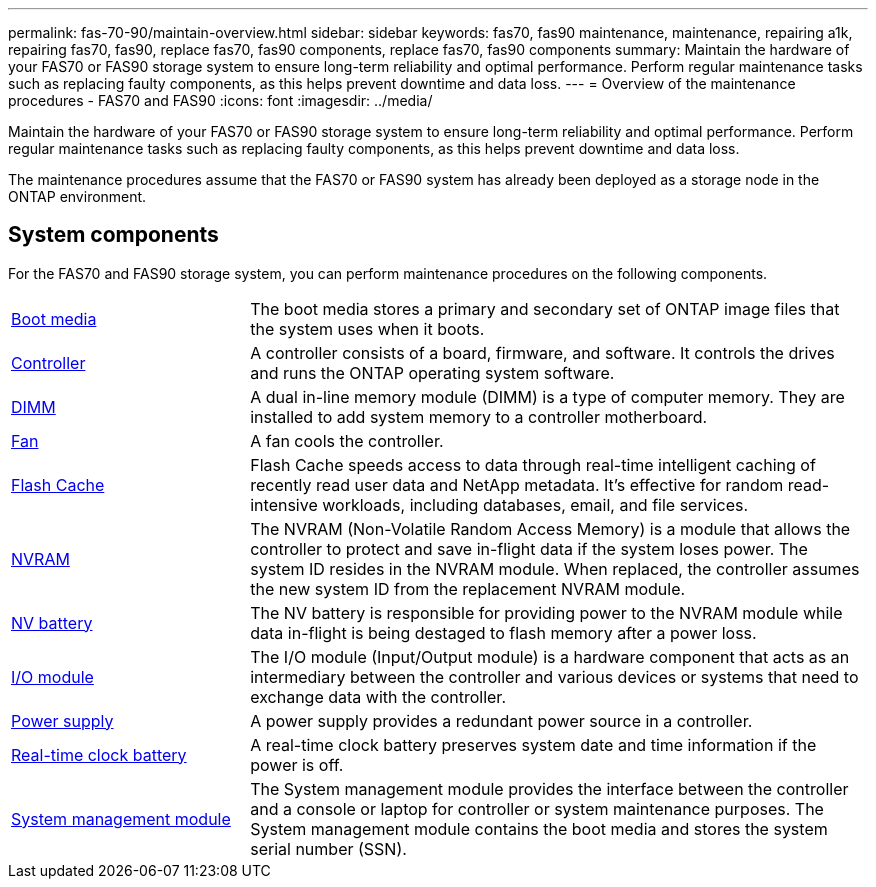---
permalink: fas-70-90/maintain-overview.html
sidebar: sidebar
keywords: fas70, fas90 maintenance, maintenance, repairing a1k, repairing fas70, fas90, replace fas70, fas90 components, replace fas70, fas90 components
summary: Maintain the hardware of your FAS70 or FAS90 storage system to ensure long-term reliability and optimal performance. Perform regular maintenance tasks such as replacing faulty components, as this helps prevent downtime and data loss.
---
= Overview of the maintenance procedures - FAS70 and FAS90
:icons: font
:imagesdir: ../media/

[.lead]
Maintain the hardware of your FAS70 or FAS90 storage system to ensure long-term reliability and optimal performance. Perform regular maintenance tasks such as replacing faulty components, as this helps prevent downtime and data loss.

The maintenance procedures assume that the FAS70 or FAS90 system has already been deployed as a storage node in the ONTAP environment.

== System components
For the FAS70 and FAS90 storage system, you can perform maintenance procedures on the following components.

[%rotate, grid="none", frame="none", cols="25,65"]

|===

a| link:bootmedia-replace-workflow.html[Boot media]

a| The boot media stores a primary and secondary set of ONTAP image files that the system uses when it boots.

a| link:controller-replace-workflow.html[Controller]

a| A controller consists of a board, firmware, and software. It controls the drives and runs the ONTAP operating system software.

a| link:dimm-replace.html[DIMM]

a| A dual in-line memory module (DIMM) is a type of computer memory. They are installed to add system memory to a controller motherboard.

a| link:fan-replace.html[Fan]

a| A fan cools the controller.

a| link:caching-module-hot-swap.html[Flash Cache]

a| Flash Cache speeds access to data through real-time intelligent caching of recently read user data and NetApp metadata. It's effective for random read-intensive workloads, including databases, email, and file services.  

a| link:nvram-replace.html[NVRAM]

a| The NVRAM (Non-Volatile Random Access Memory) is a module that allows the controller to protect and save in-flight data if the system loses power. The system ID resides in the NVRAM module. When replaced, the controller assumes the new system ID from the replacement NVRAM module.

a| link:nvdimm-battery-replace.html[NV battery]

a| The NV battery is responsible for providing power to the NVRAM module while data in-flight is being destaged to flash memory after a power loss.

a| link:io-module-overview.html[I/O module]

a| The I/O module (Input/Output module) is a hardware component that acts as an intermediary between the controller and various devices or systems that need to exchange data with the controller.

a| link:power-supply-replace.html[Power supply]

a| A power supply provides a redundant power source in a controller.

a| link:rtc-battery-replace.html[Real-time clock battery]

a| A real-time clock battery preserves system date and time information if the power is off.

a| link:system-management-replace.html[System management module]

a| The System management module provides the interface between the controller and a console or laptop for controller or system maintenance purposes. The System management module contains the boot media and stores the system serial number (SSN).

|===

